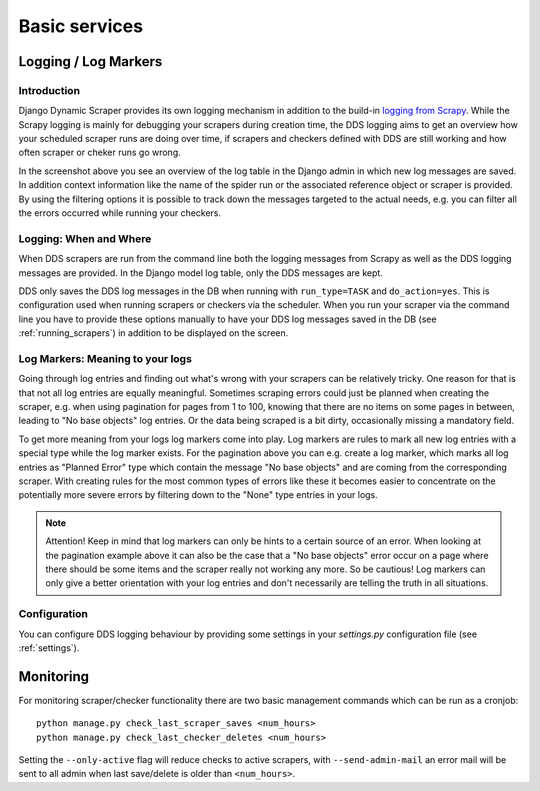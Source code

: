 ==============
Basic services
==============

.. _logging:

Logging / Log Markers
=====================

Introduction
------------
Django Dynamic Scraper provides its own logging mechanism in addition to the build-in 
`logging from Scrapy <http://doc.scrapy.org/en/latest/topics/logging.html>`_. While
the Scrapy logging is mainly for debugging your scrapers during creation time, the
DDS logging aims to get an overview how your scheduled scraper runs are doing over
time, if scrapers and checkers defined with DDS are still working and how often 
scraper or cheker runs go wrong.

.. image:: images/screenshot_django-admin_logging.png

In the screenshot above you see an overview of the log table in the Django admin 
in which new log messages are saved. In addition context information like the 
name of the spider run or the associated reference object or scraper
is provided. By using the filtering options it is possible to track down the
messages targeted to the actual needs, e.g. you can filter all the errors
occurred while running your checkers.

Logging: When and Where
-----------------------
When DDS scrapers are run from the command line both the logging messages from
Scrapy as well as the DDS logging messages are provided. In the Django model log
table, only the DDS messages are kept.

DDS only saves the DDS log messages in the DB when running with ``run_type=TASK``
and ``do_action=yes``. This is configuration used when running scrapers or 
checkers via the scheduler. When you run your scraper via the command line you
have to provide these options manually to have your DDS log messages saved in the DB
(see :ref:`running_scrapers`) in addition to be displayed on the screen.

Log Markers: Meaning to your logs
---------------------------------
Going through log entries and finding out what's wrong with your scrapers can be relatively tricky.
One reason for that is that not all log entries are equally meaningful. Sometimes scraping errors could
just be planned when creating the scraper, e.g. when using pagination for pages from 1 to 100, knowing
that there are no items on some pages in between, leading to "No base objects" log entries.
Or the data being scraped is a bit dirty, occasionally missing a mandatory field.

.. image:: images/screenshot_django-admin_add_log_marker.png

To get more meaning from your logs log markers come into play. Log markers are rules to mark all new log
entries with a special type while the log marker exists. For the pagination above you can
e.g. create a log marker, which marks all log entries as "Planned Error" type which contain the message
"No base objects" and are coming from the corresponding scraper. With creating rules for the most common
types of errors like these it becomes easier to concentrate on the potentially more severe errors by
filtering down to the "None" type entries in your logs.

.. note:: Attention! Keep in mind that log markers can only be hints to a certain source of an error.
          When looking at the pagination example above it can also be the case that a "No base objects"
          error occur on a page where there should be some items and the scraper really not working any more. 
          So be cautious!
          Log markers can only give a better orientation with your log entries and don't necessarily are
          telling the truth in all situations.

Configuration
-------------
You can configure DDS logging behaviour by providing some settings in your `settings.py`
configuration file (see :ref:`settings`).

.. _monitoring:

Monitoring
==========

For monitoring scraper/checker functionality there are two basic management commands which can be run
as a cronjob::

  python manage.py check_last_scraper_saves <num_hours>
  python manage.py check_last_checker_deletes <num_hours>
  
Setting the ``--only-active`` flag will reduce checks to active scrapers, with ``--send-admin-mail`` an
error mail will be sent to all admin when last save/delete is older than ``<num_hours>``.
